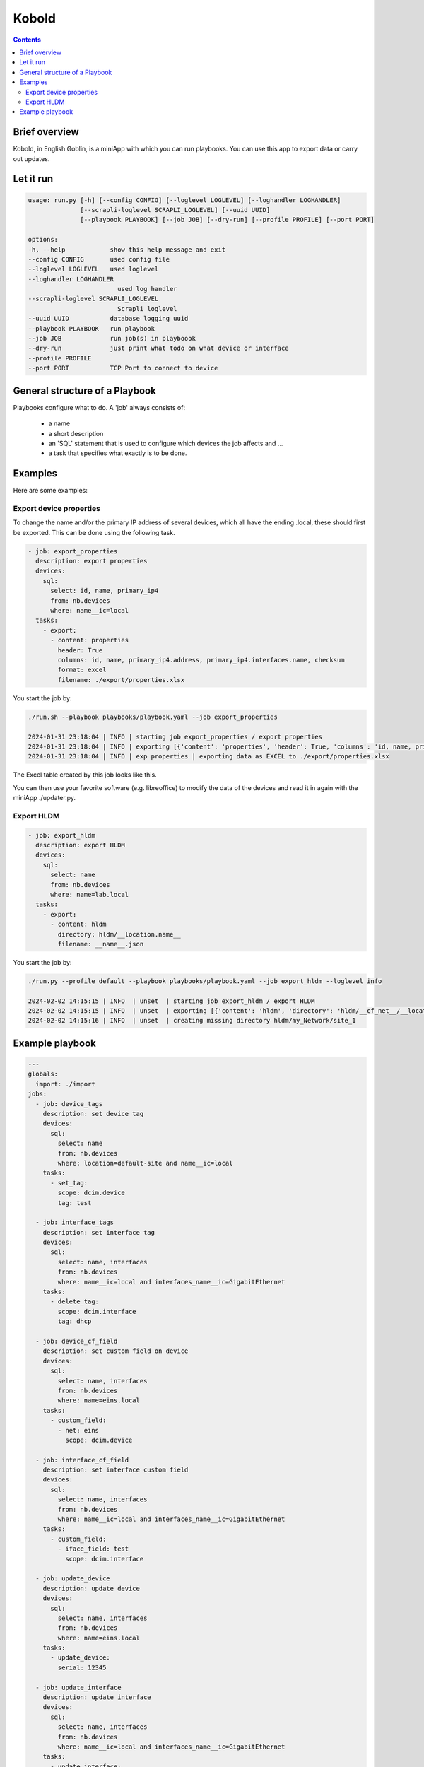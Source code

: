 ######
Kobold
######

.. contents::

Brief overview
**************
Kobold, in English Goblin, is a miniApp with which you can run playbooks. 
You can use this app to export data or carry out updates.

Let it run
**********

.. code-block:: shell


    usage: run.py [-h] [--config CONFIG] [--loglevel LOGLEVEL] [--loghandler LOGHANDLER] 
                  [--scrapli-loglevel SCRAPLI_LOGLEVEL] [--uuid UUID]
                  [--playbook PLAYBOOK] [--job JOB] [--dry-run] [--profile PROFILE] [--port PORT]

    options:
    -h, --help            show this help message and exit
    --config CONFIG       used config file
    --loglevel LOGLEVEL   used loglevel
    --loghandler LOGHANDLER
                            used log handler
    --scrapli-loglevel SCRAPLI_LOGLEVEL
                            Scrapli loglevel
    --uuid UUID           database logging uuid
    --playbook PLAYBOOK   run playbook
    --job JOB             run job(s) in playboook
    --dry-run             just print what todo on what device or interface
    --profile PROFILE
    --port PORT           TCP Port to connect to device

General structure of a Playbook
*******************************

Playbooks configure what to do. A 'job' always consists of:

    - a name
    - a short description
    - an 'SQL' statement that is used to configure which devices the job affects and ...
    - a task that specifies what exactly is to be done.

Examples
********

Here are some examples:

Export device properties
========================
To change the name and/or the primary IP address of several devices, which all have the 
ending .local, these should first be exported. This can be done using the following task.

.. code-block:: yaml

      - job: export_properties
        description: export properties
        devices:
          sql:
            select: id, name, primary_ip4
            from: nb.devices
            where: name__ic=local
        tasks:
          - export: 
            - content: properties
              header: True
              columns: id, name, primary_ip4.address, primary_ip4.interfaces.name, checksum
              format: excel
              filename: ./export/properties.xlsx

You start the job by:

.. code-block:: shell

    ./run.sh --playbook playbooks/playbook.yaml --job export_properties

    2024-01-31 23:18:04 | INFO | starting job export_properties / export properties
    2024-01-31 23:18:04 | INFO | exporting [{'content': 'properties', 'header': True, 'columns': 'id, name, primary_ip4.address, primary_ip4.interfaces.name, checksum', 'format': 'excel', 'filename': './export/properties.xlsx'}]
    2024-01-31 23:18:04 | INFO | exp properties | exporting data as EXCEL to ./export/properties.xlsx

The Excel table created by this job looks like this.

.. image:: ./kobold_export.png
  :width: 700
  :alt: Inventory

You can then use your favorite software (e.g. libreoffice) to modify the data of the devices 
and read it in again with the miniApp ./updater.py.

Export HLDM
===========

.. code-block:: yaml

    - job: export_hldm
      description: export HLDM
      devices:
        sql:
          select: name
          from: nb.devices
          where: name=lab.local
      tasks:
        - export: 
          - content: hldm
            directory: hldm/__location.name__
            filename: __name__.json

You start the job by:

.. code-block:: shell

    ./run.py --profile default --playbook playbooks/playbook.yaml --job export_hldm --loglevel info

    2024-02-02 14:15:15 | INFO  | unset  | starting job export_hldm / export HLDM
    2024-02-02 14:15:15 | INFO  | unset  | exporting [{'content': 'hldm', 'directory': 'hldm/__cf_net__/__location.name__', 'filename': '__name__.json'}]
    2024-02-02 14:15:16 | INFO  | unset  | creating missing directory hldm/my_Network/site_1

Example playbook
****************

.. code-block:: yaml

    ---
    globals:
      import: ./import
    jobs:
      - job: device_tags
        description: set device tag
        devices:
          sql:
            select: name
            from: nb.devices
            where: location=default-site and name__ic=local
        tasks:
          - set_tag:
            scope: dcim.device
            tag: test

      - job: interface_tags
        description: set interface tag
        devices:
          sql:
            select: name, interfaces
            from: nb.devices
            where: name__ic=local and interfaces_name__ic=GigabitEthernet
        tasks:
          - delete_tag:
            scope: dcim.interface
            tag: dhcp

      - job: device_cf_field
        description: set custom field on device
        devices:
          sql:
            select: name, interfaces
            from: nb.devices
            where: name=eins.local
        tasks:
          - custom_field:
            - net: eins
              scope: dcim.device

      - job: interface_cf_field
        description: set interface custom field
        devices:
          sql:
            select: name, interfaces
            from: nb.devices
            where: name__ic=local and interfaces_name__ic=GigabitEthernet
        tasks:
          - custom_field:
            - iface_field: test
              scope: dcim.interface

      - job: update_device
        description: update device
        devices:
          sql:
            select: name, interfaces
            from: nb.devices
            where: name=eins.local
        tasks:
          - update_device:
            serial: 12345

      - job: update_interface
        description: update interface
        devices:
          sql:
            select: name, interfaces
            from: nb.devices
            where: name__ic=local and interfaces_name__ic=GigabitEthernet
        tasks:
          - update_interface:
            description: mydescr

      - job: export_properties
        description: export properties
        devices:
          sql:
            # the values of the select statement must correspond to the coluns you
            # want to export
            select: id, name, primary_ip4, interfaces, location, cf_net, cf_select
            from: nb.devices
            where: name__ic=local
        tasks:
          - export: 
            - content: properties
              header: True
              columns: id, name, primary_ip4.address, primary_ip4.interfaces.name, checksum
              # columns: name, primary_ip4.address, interfaces.name, interfaces.ip_addresses.address, checksum
              # columns: interfaces.name, interfaces.description
              # columns: id, name, location.name, cf_net,cf_select, checksum
              # columns: name, interfaces.id, interfaces.name, interfaces.description,checksum
              format: excel
              # If you export a CSV file, you can configure delimiter, quotechar, and quoting
              # delimiter: ","
              # quotechar: "|"
              # quoting: minimal
              filename: ./export/properties.xlsx

      - job: export_config
        description: export configs, facts and properties
        devices:
          sql:
            select: id, name, platform, primary_ip4
            from: nb.devices
            where: name=lab.local
        tasks:
          - export: 
            # content can be either config, facts, hldm or properties
            - content: config, facts
              directory: configs
              filename: __name__.json

      - job: export_hldm
        description: export HLDM
        devices:
          sql:
            select: name,cf_net,location
            from: nb.devices
            where: name=lab.local
        tasks:
        - export: 
            # content can be either config, facts, hldm or properties
            - content: hldm
              directory: hldm/__cf_net__/__location_name__
              filename: __name__.json
